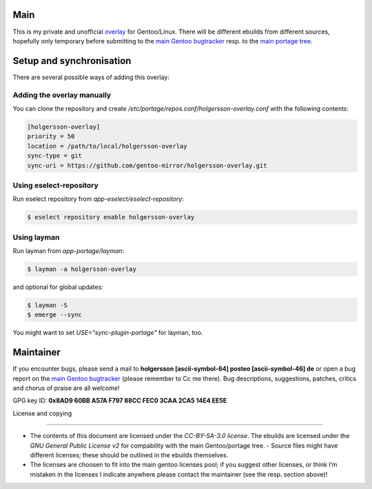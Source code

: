 .. Title: Readme for holgersson-overlay
.. Author: Nils Freydank <holgersson [ascii-symbol-64]
       posteo [ascii-symbol-46] de>

Main
====

This is my private and unofficial overlay_ for Gentoo/Linux.
There will be different ebuilds from different sources, hopefully only temporary
before submitting to the `main Gentoo bugtracker`_ resp. to the
`main portage tree`_.

Setup and synchronisation
=========================

There are several possible ways of adding this overlay:

Adding the overlay manually
---------------------------

You can clone the repository and create
`/etc/portage/repos.conf/holgersson-overlay.conf` with the following contents:

.. code-block:: ini

   [holgersson-overlay]
   priority = 50
   location = /path/to/local/holgersson-overlay
   sync-type = git
   sync-uri = https://github.com/gentoo-mirror/holgersson-overlay.git

Using eselect-repository
------------------------

Run eselect repository from `app-eselect/eselect-repository`:

.. code:: shell

	$ eselect repository enable holgersson-overlay


Using layman
------------

Run layman from `app-portage/layman`:

.. code:: shell
 
   $ layman -a holgersson-overlay

and optional for global updates:

.. code-block:: shell

   $ layman -S
   $ emerge --sync

You might want to set `USE="sync-plugin-portage"` for layman, too.

Maintainer
==========

If you encounter bugs, please send a mail to
**holgersson [ascii-symbol-64] posteo [ascii-symbol-46] de**
or open a bug report on the `main Gentoo bugtracker`_
(please remember to Cc me there). Bug descriptions, suggestions, patches,
critics and chorus of praise are all welcome!

GPG key ID: **0x8AD9 60BB A57A F797 88CC FEC0 3CAA 2CA5 14E4 EE5E**

License and copying

===================

- The contents of this document are licensed under the `CC-BY-SA-3.0 license`.
  The ebuilds are licensed under the `GNU General Public License v2` for
  compability with the main Gentoo/portage tree. - Source files might have
  different licenses; these should be outlined in the ebuilds themselves.
- The licenses are choosen to fit into the main gentoo licenses pool; if you
  suggest other licenses, or think I’m mistaken in the licenses I indicate
  anywhere please contact the maintainer (see the resp. section above)!

.. _overlay: https://git.holgersson.xyz/holgersson-overlay
.. _`main Gentoo bugtracker`: https://bugs.gentoo.org
.. _`main portage tree`: https://packages.gentoo.org/

.. vim:fileencoding=utf-8:ts=4:syntax=rst:colorcolumn=81

